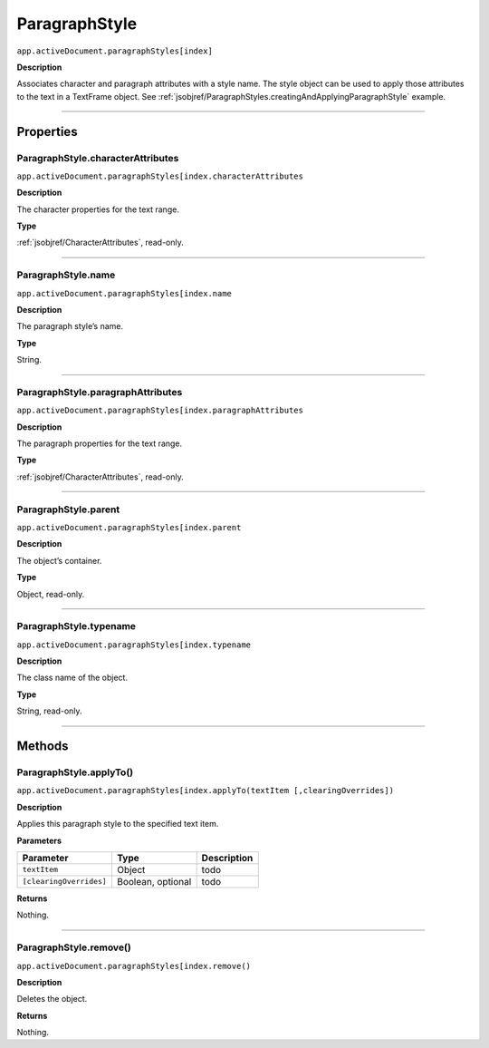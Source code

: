 .. _jsobjref/ParagraphStyle:

ParagraphStyle
################################################################################

``app.activeDocument.paragraphStyles[index]``

**Description**

Associates character and paragraph attributes with a style name. The style object can be used to apply those attributes to the text in a TextFrame object. See :ref:`jsobjref/ParagraphStyles.creatingAndApplyingParagraphStyle` example.

----

==========
Properties
==========

.. _jsobjref/ParagraphStyle.characterAttributes:

ParagraphStyle.characterAttributes
********************************************************************************

``app.activeDocument.paragraphStyles[index.characterAttributes``

**Description**

The character properties for the text range.

**Type**

:ref:`jsobjref/CharacterAttributes`, read-only.

----

.. _jsobjref/ParagraphStyle.name:

ParagraphStyle.name
********************************************************************************

``app.activeDocument.paragraphStyles[index.name``

**Description**

The paragraph style’s name.

**Type**

String.

----

.. _jsobjref/ParagraphStyle.paragraphAttributes:

ParagraphStyle.paragraphAttributes
********************************************************************************

``app.activeDocument.paragraphStyles[index.paragraphAttributes``

**Description**

The paragraph properties for the text range.

**Type**

:ref:`jsobjref/CharacterAttributes`, read-only.

----

.. _jsobjref/ParagraphStyle.parent:

ParagraphStyle.parent
********************************************************************************

``app.activeDocument.paragraphStyles[index.parent``

**Description**

The object’s container.

**Type**

Object, read-only.

----

.. _jsobjref/ParagraphStyle.typename:

ParagraphStyle.typename
********************************************************************************

``app.activeDocument.paragraphStyles[index.typename``

**Description**

The class name of the object.

**Type**

String, read-only.

----

=======
Methods
=======

.. _jsobjref/ParagraphStyle.applyTo:

ParagraphStyle.applyTo()
********************************************************************************

``app.activeDocument.paragraphStyles[index.applyTo(textItem [,clearingOverrides])``

**Description**

Applies this paragraph style to the specified text item.

**Parameters**

+-------------------------+-------------------+-------------+
|        Parameter        |       Type        | Description |
+=========================+===================+=============+
| ``textItem``            | Object            | todo        |
+-------------------------+-------------------+-------------+
| ``[clearingOverrides]`` | Boolean, optional | todo        |
+-------------------------+-------------------+-------------+

**Returns**

Nothing.

----

.. _jsobjref/ParagraphStyle.remove:

ParagraphStyle.remove()
********************************************************************************

``app.activeDocument.paragraphStyles[index.remove()``

**Description**

Deletes the object.

**Returns**

Nothing.
